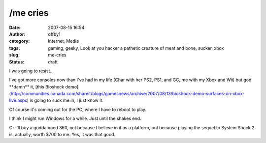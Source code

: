 /me cries
#########
:date: 2007-08-15 16:54
:author: offby1
:category: Internet, Media
:tags: gaming, geeky, Look at you hacker a pathetic creature of meat and bone, sucker, xbox
:slug: me-cries
:status: draft

I was going to resist...

I've got more consoles now than I've had in my life (Char with her PS2,
PS1, and GC, me with my Xbox and Wii) but god \*\*damn\*\* it, [this
Bioshock
demo](http://communities.canada.com/shareit/blogs/gamesnews/archive/2007/08/13/bioshock-demo-surfaces-on-xbox-live.aspx)
is going to suck me in, I just know it.

Of course it's coming out for the PC, where I have to reboot to play.

I think I might run Windows for a while. Just until the shakes end.

Or I'll buy a goddamned 360, not because I believe in it as a platform,
but because playing the sequel to System Shock 2 is, actually, worth
$700 to me. Yes, it was that good.

